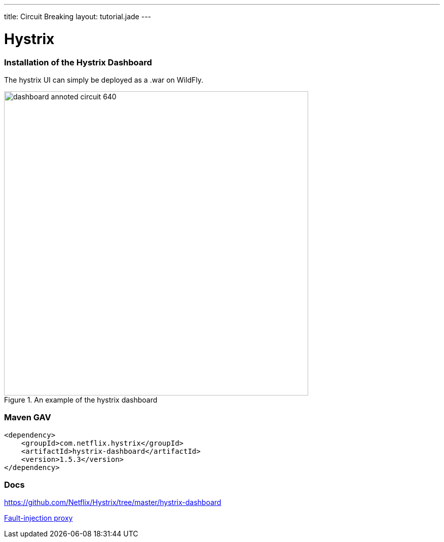 ---
title: Circuit Breaking
layout: tutorial.jade
---

= Hystrix

=== Installation of the Hystrix Dashboard
The hystrix UI can simply be deployed as a .war on WildFly.

image::https://github.com/Netflix/Hystrix/wiki/images/dashboard-annoted-circuit-640.png[title="An example of the hystrix dashboard",width=600px]
=== Maven GAV
```
<dependency>
    <groupId>com.netflix.hystrix</groupId>
    <artifactId>hystrix-dashboard</artifactId>
    <version>1.5.3</version>
</dependency>
```
=== Docs

https://github.com/Netflix/Hystrix/tree/master/hystrix-dashboard

+++
<div class="row">
  <div class="col-md-6">
<a href="/tutorial/toxy" class="btn btn-primary"><i class="fa fa-chevron-left" aria-hidden="true"></i> Fault-injection proxy</a>
  </div>
  <div class="col-md-6">
  <!--a href="/tutorial/hystrix" class="btn btn-primary">Hystrix Dashboard <i class="fa fa-chevron-right" aria-hidden="true"></i></a-->
  </div>
</div>
+++
